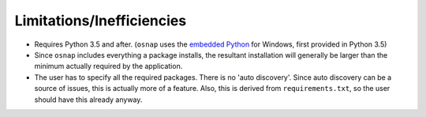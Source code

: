 Limitations/Inefficiencies
==========================

- Requires Python 3.5 and after. (``osnap`` uses the
  `embedded Python <https://docs.python.org/3.5/using/windows.html#embedded-distribution>`_ for Windows, first
  provided in Python 3.5)
- Since ``osnap`` includes everything a package installs, the resultant installation will generally be larger than the
  minimum actually required by the application.
- The user has to specify all the required packages.  There is no 'auto discovery'.  Since auto discovery can be a
  source of issues, this is actually more of a feature.  Also, this is derived from ``requirements.txt``, so the
  user should have this already anyway.
